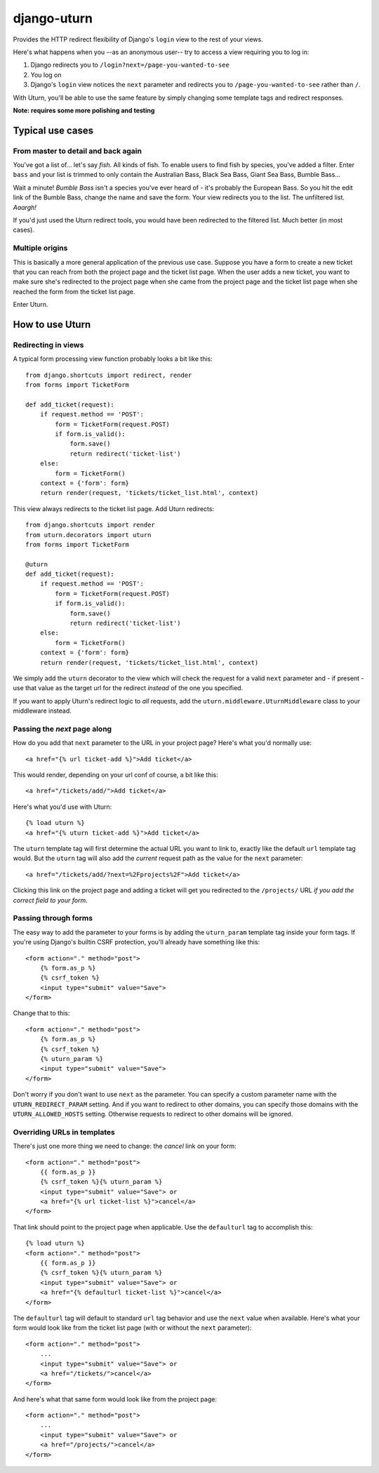 ============
django-uturn
============

Provides the HTTP redirect flexibility of Django's ``login`` view to the rest 
of your views.

Here's what happens when you --as an anonymous user-- try to access a view 
requiring you to log in:

1. Django redirects you to ``/login?next=/page-you-wanted-to-see``
2. You log on
3. Django's ``login`` view notices the ``next`` parameter and redirects you to
   ``/page-you-wanted-to-see`` rather than ``/``.

With Uturn, you'll be able to use the same feature by simply changing some
template tags and redirect responses.

**Note: requires some more polishing and testing**

Typical use cases
-----------------

From master to detail and back again
^^^^^^^^^^^^^^^^^^^^^^^^^^^^^^^^^^^^

You've got a list of... let's say *fish*. All kinds of fish. To enable users to
find fish by species, you've added a filter. Enter ``bass`` and your list is
trimmed to only contain the Australian Bass, Black Sea Bass, Giant Sea Bass, 
Bumble Bass...

Wait a minute! *Bumble Bass* isn't a species you've ever heard of - it's 
probably the European Bass. So you hit the edit link of the Bumble Bass, 
change the name and save the form. Your view redirects you to the list. The 
unfiltered list. *Aaargh!*

If you'd just used the Uturn redirect tools, you would have been redirected to
the filtered list. Much better (in most cases).


Multiple origins
^^^^^^^^^^^^^^^^

This is basically a more general application of the previous use case. Suppose
you have a form to create a new ticket that you can reach from both the project 
page and the ticket list page. When the user adds a new ticket, you want to 
make sure she's redirected to the project page when she came from the project 
page and the ticket list page when she reached the form from the ticket list 
page.

Enter Uturn.


How to use Uturn
----------------

Redirecting in views
^^^^^^^^^^^^^^^^^^^^

A typical form processing view function probably looks a bit like this::

    from django.shortcuts import redirect, render
    from forms import TicketForm

    def add_ticket(request):
        if request.method == 'POST':
            form = TicketForm(request.POST)
            if form.is_valid():
                form.save()
                return redirect('ticket-list')
        else:
            form = TicketForm()
        context = {'form': form}
        return render(request, 'tickets/ticket_list.html', context)

This view always redirects to the ticket list page. Add Uturn redirects::

    from django.shortcuts import render
    from uturn.decorators import uturn
    from forms import TicketForm

    @uturn
    def add_ticket(request):
        if request.method == 'POST':
            form = TicketForm(request.POST)
            if form.is_valid():
                form.save()
                return redirect('ticket-list')
        else:
            form = TicketForm()
        context = {'form': form}
        return render(request, 'tickets/ticket_list.html', context)

We simply add the ``uturn`` decorator to the view which will check the request 
for a valid ``next`` parameter and - if present - use that value as the 
target url for the redirect *instead* of the one you specified.

If you want to apply Uturn's redirect logic to *all* requests, add the 
``uturn.middleware.UturnMiddleware`` class to your middleware instead.


Passing the *next* page along
^^^^^^^^^^^^^^^^^^^^^^^^^^^^^

How do you add that ``next`` parameter to the URL in your project page? 
Here's what you'd normally use::

    <a href="{% url ticket-add %}">Add ticket</a>

This would render, depending on your url conf of course, a bit like this::

    <a href="/tickets/add/">Add ticket</a>

Here's what you'd use with Uturn::

    {% load uturn %}
    <a href="{% uturn ticket-add %}">Add ticket</a>

The ``uturn`` template tag will first determine the actual URL you want to link
to, exactly like the default ``url`` template tag would. But the ``uturn`` tag
will also add the *current* request path as the value for the ``next`` 
parameter::

    <a href="/tickets/add/?next=%2Fprojects%2F">Add ticket</a>

Clicking this link on the project page and adding a ticket will get you 
redirected to the ``/projects/`` URL *if you add the correct field to your
form*. 


Passing through forms
^^^^^^^^^^^^^^^^^^^^^

The easy way to add the parameter to your forms is by adding the 
``uturn_param`` template tag inside your form tags. If you're using
Django's builtin CSRF protection, you'll already have something like this::

    <form action="." method="post">
        {% form.as_p %}
        {% csrf_token %}
        <input type="submit" value="Save">
    </form>

Change that to this::

    <form action="." method="post">
        {% form.as_p %}
        {% csrf_token %}
        {% uturn_param %}
        <input type="submit" value="Save">
    </form>


Don't worry if you don't want to use ``next`` as the parameter. You can 
specify a custom parameter name with the ``UTURN_REDIRECT_PARAM`` setting. And
if you want to redirect to other domains, you can specify those domains with
the ``UTURN_ALLOWED_HOSTS`` setting. Otherwise requests to redirect to other
domains will be ignored.


Overriding URLs in templates
^^^^^^^^^^^^^^^^^^^^^^^^^^^^

There's just one more thing we need to change: the *cancel* link on your form::

    <form action="." method="post">
        {{ form.as_p }}
        {% csrf_token %}{% uturn_param %}
        <input type="submit" value="Save"> or 
        <a href="{% url ticket-list %}">cancel</a>
    </form>

That link should point to the project page when applicable. Use the 
``defaulturl`` tag to accomplish this::

    {% load uturn %}
    <form action="." method="post">
        {{ form.as_p }}
        {% csrf_token %}{% uturn_param %}
        <input type="submit" value="Save"> or 
        <a href="{% defaulturl ticket-list %}">cancel</a>
    </form>

The ``defaulturl`` tag will default to standard ``url`` tag behavior and use
the ``next`` value when available. Here's what your form would look like from 
the ticket list page (with or without the ``next`` parameter)::

    <form action="." method="post">
        ...
        <input type="submit" value="Save"> or 
        <a href="/tickets/">cancel</a>
    </form>

And here's what that same form would look like from the project page::

    <form action="." method="post">
        ...
        <input type="submit" value="Save"> or 
        <a href="/projects/">cancel</a>
    </form>
